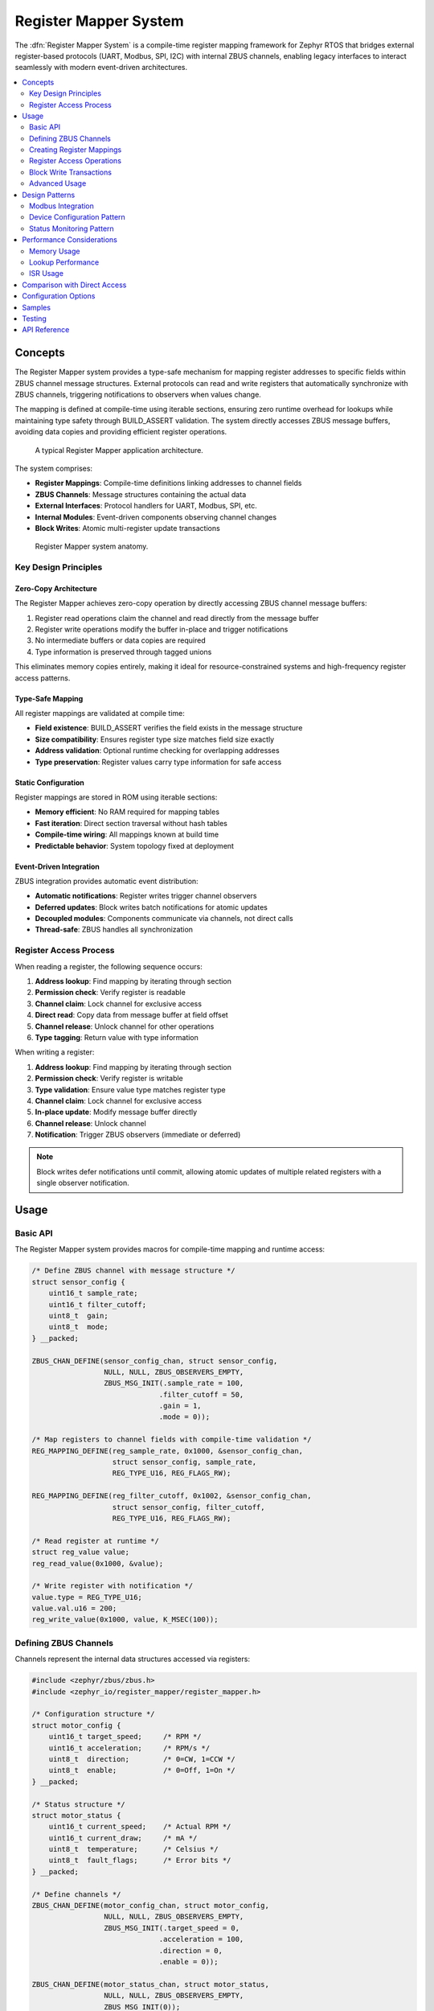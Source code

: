 .. _register_mapper:

Register Mapper System
######################

The :dfn:`Register Mapper System` is a compile-time register mapping framework for Zephyr RTOS
that bridges external register-based protocols (UART, Modbus, SPI, I2C) with internal ZBUS channels,
enabling legacy interfaces to interact seamlessly with modern event-driven architectures.

.. contents::
    :local:
    :depth: 2

Concepts
********

The Register Mapper system provides a type-safe mechanism for mapping register addresses to
specific fields within ZBUS channel message structures. External protocols can read and write
registers that automatically synchronize with ZBUS channels, triggering notifications to
observers when values change.

The mapping is defined at compile-time using iterable sections, ensuring zero runtime overhead
for lookups while maintaining type safety through BUILD_ASSERT validation. The system directly
accesses ZBUS message buffers, avoiding data copies and providing efficient register operations.

.. figure:: images/register_mapper_overview.svg
    :alt: Register Mapper usage overview
    :width: 75%

    A typical Register Mapper application architecture.

The system comprises:

* **Register Mappings**: Compile-time definitions linking addresses to channel fields
* **ZBUS Channels**: Message structures containing the actual data
* **External Interfaces**: Protocol handlers for UART, Modbus, SPI, etc.
* **Internal Modules**: Event-driven components observing channel changes
* **Block Writes**: Atomic multi-register update transactions

.. figure:: images/register_mapper_anatomy.svg
    :alt: Register Mapper anatomy
    :width: 70%

    Register Mapper system anatomy.

Key Design Principles
=====================

Zero-Copy Architecture
----------------------

The Register Mapper achieves zero-copy operation by directly accessing ZBUS channel message buffers:

1. Register read operations claim the channel and read directly from the message buffer
2. Register write operations modify the buffer in-place and trigger notifications
3. No intermediate buffers or data copies are required
4. Type information is preserved through tagged unions

This eliminates memory copies entirely, making it ideal for resource-constrained systems
and high-frequency register access patterns.

Type-Safe Mapping
-----------------

All register mappings are validated at compile time:

* **Field existence**: BUILD_ASSERT verifies the field exists in the message structure
* **Size compatibility**: Ensures register type size matches field size exactly
* **Address validation**: Optional runtime checking for overlapping addresses
* **Type preservation**: Register values carry type information for safe access

Static Configuration
--------------------

Register mappings are stored in ROM using iterable sections:

* **Memory efficient**: No RAM required for mapping tables
* **Fast iteration**: Direct section traversal without hash tables
* **Compile-time wiring**: All mappings known at build time
* **Predictable behavior**: System topology fixed at deployment

Event-Driven Integration
------------------------

ZBUS integration provides automatic event distribution:

* **Automatic notifications**: Register writes trigger channel observers
* **Deferred updates**: Block writes batch notifications for atomic updates
* **Decoupled modules**: Components communicate via channels, not direct calls
* **Thread-safe**: ZBUS handles all synchronization

Register Access Process
=======================

When reading a register, the following sequence occurs:

1. **Address lookup**: Find mapping by iterating through section
2. **Permission check**: Verify register is readable
3. **Channel claim**: Lock channel for exclusive access
4. **Direct read**: Copy data from message buffer at field offset
5. **Channel release**: Unlock channel for other operations
6. **Type tagging**: Return value with type information

When writing a register:

1. **Address lookup**: Find mapping by iterating through section
2. **Permission check**: Verify register is writable
3. **Type validation**: Ensure value type matches register type
4. **Channel claim**: Lock channel for exclusive access
5. **In-place update**: Modify message buffer directly
6. **Channel release**: Unlock channel
7. **Notification**: Trigger ZBUS observers (immediate or deferred)

.. note::
   Block writes defer notifications until commit, allowing atomic updates
   of multiple related registers with a single observer notification.

Usage
*****

Basic API
=========

The Register Mapper system provides macros for compile-time mapping and runtime access:

.. code-block:: c

    /* Define ZBUS channel with message structure */
    struct sensor_config {
        uint16_t sample_rate;
        uint16_t filter_cutoff;
        uint8_t  gain;
        uint8_t  mode;
    } __packed;

    ZBUS_CHAN_DEFINE(sensor_config_chan, struct sensor_config,
                     NULL, NULL, ZBUS_OBSERVERS_EMPTY,
                     ZBUS_MSG_INIT(.sample_rate = 100,
                                  .filter_cutoff = 50,
                                  .gain = 1,
                                  .mode = 0));

    /* Map registers to channel fields with compile-time validation */
    REG_MAPPING_DEFINE(reg_sample_rate, 0x1000, &sensor_config_chan,
                       struct sensor_config, sample_rate,
                       REG_TYPE_U16, REG_FLAGS_RW);

    REG_MAPPING_DEFINE(reg_filter_cutoff, 0x1002, &sensor_config_chan,
                       struct sensor_config, filter_cutoff,
                       REG_TYPE_U16, REG_FLAGS_RW);

    /* Read register at runtime */
    struct reg_value value;
    reg_read_value(0x1000, &value);

    /* Write register with notification */
    value.type = REG_TYPE_U16;
    value.val.u16 = 200;
    reg_write_value(0x1000, value, K_MSEC(100));

Defining ZBUS Channels
======================

Channels represent the internal data structures accessed via registers:

.. code-block:: c

    #include <zephyr/zbus/zbus.h>
    #include <zephyr_io/register_mapper/register_mapper.h>

    /* Configuration structure */
    struct motor_config {
        uint16_t target_speed;     /* RPM */
        uint16_t acceleration;     /* RPM/s */
        uint8_t  direction;        /* 0=CW, 1=CCW */
        uint8_t  enable;           /* 0=Off, 1=On */
    } __packed;

    /* Status structure */
    struct motor_status {
        uint16_t current_speed;    /* Actual RPM */
        uint16_t current_draw;     /* mA */
        uint8_t  temperature;      /* Celsius */
        uint8_t  fault_flags;      /* Error bits */
    } __packed;

    /* Define channels */
    ZBUS_CHAN_DEFINE(motor_config_chan, struct motor_config,
                     NULL, NULL, ZBUS_OBSERVERS_EMPTY,
                     ZBUS_MSG_INIT(.target_speed = 0,
                                  .acceleration = 100,
                                  .direction = 0,
                                  .enable = 0));

    ZBUS_CHAN_DEFINE(motor_status_chan, struct motor_status,
                     NULL, NULL, ZBUS_OBSERVERS_EMPTY,
                     ZBUS_MSG_INIT(0));

    /* For block writes, attach state tracking */
    static struct channel_state config_state = {0};
    static struct channel_state status_state = {0};

    static int attach_channel_state(void)
    {
        motor_config_chan.user_data = &config_state;
        motor_status_chan.user_data = &status_state;
        return 0;
    }
    SYS_INIT(attach_channel_state, APPLICATION, 90);

Creating Register Mappings
==========================

Register mappings link addresses to channel fields with type safety:

.. important::
   The :c:macro:`REG_MAPPING_DEFINE` macro performs compile-time validation:

   * Verifies the field exists in the message structure
   * Ensures register type size matches field size exactly
   * Creates mapping in ROM via iterable section

**Basic Mapping**:

.. code-block:: c

    #include <zephyr_io/register_mapper/register_mapper.h>

    /* Map register address to channel field */
    REG_MAPPING_DEFINE(motor_speed_reg,      /* Mapping name */
                       0x1000,                /* Register address */
                       &motor_config_chan,    /* ZBUS channel */
                       struct motor_config,   /* Message type */
                       target_speed,          /* Field name */
                       REG_TYPE_U16,          /* Register type */
                       REG_FLAGS_RW);         /* Read/Write */

**Permission Flags**:

.. code-block:: c

    /* Read-only status register */
    REG_MAPPING_DEFINE(temp_reg, 0x2000, &motor_status_chan,
                       struct motor_status, temperature,
                       REG_TYPE_U8, REG_FLAGS_RO);

    /* Write-only command register */
    REG_MAPPING_DEFINE(cmd_reg, 0x3000, &motor_cmd_chan,
                       struct motor_cmd, command,
                       REG_TYPE_U32, REG_FLAGS_WO);

    /* Read-write configuration */
    REG_MAPPING_DEFINE(config_reg, 0x1000, &config_chan,
                       struct config, parameter,
                       REG_TYPE_U16, REG_FLAGS_RW);

**Conditional Mapping**:

.. code-block:: c

    /* Only create mapping if feature enabled */
    REG_MAPPING_DEFINE_COND(CONFIG_ADVANCED_FEATURES,
                            0x4000, &advanced_chan,
                            struct advanced_config, special_param,
                            REG_TYPE_U32, REG_FLAGS_RW);

Register Access Operations
==========================

**Reading Registers**:

.. code-block:: c

    /* Generic read with type tag */
    struct reg_value value;
    int ret = reg_read_value(0x1000, &value);
    if (ret == 0) {
        switch (value.type) {
        case REG_TYPE_U16:
            LOG_INF("Value: %u", value.val.u16);
            break;
        case REG_TYPE_U32:
            LOG_INF("Value: %u", value.val.u32);
            break;
        /* Handle other types */
        }
    }

    /* Type-specific helper macros */
    uint16_t speed;
    REG_READ_U16(0x1000, &speed);

    uint8_t temp;
    REG_READ_U8(0x2000, &temp);

**Writing Registers**:

.. code-block:: c

    /* Generic write with type tag */
    struct reg_value value;
    value.type = REG_TYPE_U16;
    value.val.u16 = 1500;
    int ret = reg_write_value(0x1000, value, K_MSEC(100));

    /* Type-specific helper macros */
    REG_WRITE_U16(0x1000, 1500);
    REG_WRITE_U8(0x1004, 128);
    REG_WRITE_U32(0x2000, 0x12345678);

Block Write Transactions
========================

Block writes enable atomic updates of multiple registers with deferred notification:

.. code-block:: c

    /* Begin transaction - acquires mutex */
    int ret = reg_block_write_begin(K_MSEC(100));
    if (ret != 0) {
        return ret;  /* Timeout or error */
    }

    /* Update multiple registers without notifications */
    REG_WRITE_U16(0x1000, 3000);     /* Target speed */
    REG_WRITE_U16(0x1002, 500);      /* Acceleration */
    REG_WRITE_U8(0x1004, 1);         /* Direction */
    REG_WRITE_U8(0x1005, 1);         /* Enable */

    /* Commit - releases mutex and sends notifications */
    ret = reg_block_write_commit(K_MSEC(100));

    /* Observers receive single notification with all changes */

.. note::
   Block writes are essential for maintaining consistency when multiple
   related registers must change together (e.g., PID controller parameters).

Advanced Usage
==============

Register Discovery
------------------

Iterate through all defined registers for discovery or documentation:

.. code-block:: c

    /* Callback for each register */
    int discover_callback(const struct reg_mapping *map, void *user_data)
    {
        LOG_INF("Register 0x%04x:", map->address);
        LOG_INF("  Type: %s", reg_type_name(map->type));
        LOG_INF("  Access: %s%s",
                map->flags.readable ? "R" : "",
                map->flags.writable ? "W" : "");
        #ifdef CONFIG_REGISTER_MAPPER_NAMES
        LOG_INF("  Name: %s", map->name);
        #endif
        return 0;  /* Continue iteration */
    }

    /* Discover all registers */
    int count = reg_foreach(discover_callback, NULL);
    LOG_INF("Total registers: %d", count);

    /* Find specific register */
    struct reg_mapping *map = find_register(0x1000);
    if (map) {
        LOG_INF("Found register at 0x%04x", map->address);
    }

ZBUS Observer Integration
-------------------------

Modules react to register changes via ZBUS observers:

.. code-block:: c

    /* Configuration change handler */
    static void motor_config_handler(const struct zbus_channel *chan)
    {
        struct motor_config config;
        zbus_chan_read(chan, &config, K_FOREVER);

        LOG_INF("Motor config changed:");
        LOG_INF("  Speed: %u RPM", config.target_speed);
        LOG_INF("  Accel: %u RPM/s", config.acceleration);

        /* Apply new configuration */
        motor_set_parameters(&config);
    }

    /* Register as ZBUS listener */
    ZBUS_LISTENER_DEFINE(motor_config_listener, motor_config_handler);
    ZBUS_CHAN_ADD_OBS(motor_config_chan, motor_config_listener, 1);

Protocol Handlers
-----------------

Example UART command processor for register access:

.. code-block:: c

    /* UART register protocol handler */
    void uart_process_command(uint8_t cmd, uint16_t addr, uint8_t *data, size_t len)
    {
        struct reg_value value;
        int ret;

        switch (cmd) {
        case CMD_READ_REGISTER:
            ret = reg_read_value(addr, &value);
            if (ret == 0) {
                uart_send_response(addr, &value);
            } else {
                uart_send_error(ret);
            }
            break;

        case CMD_WRITE_REGISTER:
            /* Parse value based on length */
            value.type = len_to_type(len);
            memcpy(&value.val, data, len);

            ret = reg_write_value(addr, value, K_MSEC(100));
            if (ret == 0) {
                uart_send_ack();
            } else {
                uart_send_error(ret);
            }
            break;

        case CMD_BLOCK_BEGIN:
            reg_block_write_begin(K_MSEC(100));
            break;

        case CMD_BLOCK_COMMIT:
            reg_block_write_commit(K_MSEC(100));
            break;
        }
    }

Design Patterns
***************

Modbus Integration
==================

A common pattern for Modbus RTU/TCP register mapping:

.. code-block:: c

    /* Modbus holding registers (40001-49999) */
    REG_MAPPING_DEFINE(mb_hr_40001, 40001, &config_chan,
                       struct config, param1, REG_TYPE_U16, REG_FLAGS_RW);
    REG_MAPPING_DEFINE(mb_hr_40002, 40002, &config_chan,
                       struct config, param2, REG_TYPE_U16, REG_FLAGS_RW);

    /* Modbus input registers (30001-39999) */
    REG_MAPPING_DEFINE(mb_ir_30001, 30001, &status_chan,
                       struct status, value1, REG_TYPE_U16, REG_FLAGS_RO);
    REG_MAPPING_DEFINE(mb_ir_30002, 30002, &status_chan,
                       struct status, value2, REG_TYPE_U16, REG_FLAGS_RO);

    /* Modbus handler */
    void modbus_read_holding_registers(uint16_t addr, uint16_t count, uint16_t *buf)
    {
        for (int i = 0; i < count; i++) {
            struct reg_value value;
            if (reg_read_value(addr + i, &value) == 0) {
                buf[i] = value.val.u16;  /* Modbus is 16-bit oriented */
            } else {
                buf[i] = 0xFFFF;  /* Invalid register */
            }
        }
    }

    void modbus_write_holding_registers(uint16_t addr, uint16_t count, uint16_t *buf)
    {
        /* Use block write for atomic update */
        reg_block_write_begin(K_MSEC(100));

        for (int i = 0; i < count; i++) {
            struct reg_value value = {
                .type = REG_TYPE_U16,
                .val.u16 = buf[i]
            };
            reg_block_write_register(addr + i, value);
        }

        reg_block_write_commit(K_MSEC(100));
    }

Device Configuration Pattern
============================

Using registers for device configuration with validation:

.. code-block:: c

    /* Configuration limits */
    #define SPEED_MIN 100
    #define SPEED_MAX 5000
    #define ACCEL_MIN 10
    #define ACCEL_MAX 1000

    /* Validated configuration handler */
    static void config_change_handler(const struct zbus_channel *chan)
    {
        struct motor_config config;
        zbus_chan_read(chan, &config, K_FOREVER);

        /* Validate parameters */
        if (config.target_speed < SPEED_MIN || config.target_speed > SPEED_MAX) {
            LOG_WRN("Invalid speed: %u", config.target_speed);
            config.target_speed = CLAMP(config.target_speed, SPEED_MIN, SPEED_MAX);

            /* Write back corrected value */
            zbus_chan_pub(chan, &config, K_NO_WAIT);
            return;
        }

        if (config.acceleration < ACCEL_MIN || config.acceleration > ACCEL_MAX) {
            LOG_WRN("Invalid acceleration: %u", config.acceleration);
            config.acceleration = CLAMP(config.acceleration, ACCEL_MIN, ACCEL_MAX);

            /* Write back corrected value */
            zbus_chan_pub(chan, &config, K_NO_WAIT);
            return;
        }

        /* Apply validated configuration */
        apply_motor_config(&config);
    }

Status Monitoring Pattern
========================

Periodic status updates accessible via registers:

.. code-block:: c

    /* Status update timer */
    static void status_update_timer(struct k_timer *timer)
    {
        struct sensor_status status = {
            .temperature = read_temperature(),
            .voltage = read_voltage(),
            .current = read_current(),
            .error_flags = get_error_flags()
        };

        /* Publish to ZBUS - automatically updates registers */
        zbus_chan_pub(&sensor_status_chan, &status, K_NO_WAIT);
    }

    K_TIMER_DEFINE(status_timer, status_update_timer, NULL);

    /* Initialize status monitoring */
    static int status_monitor_init(void)
    {
        /* Update status at 10Hz */
        k_timer_start(&status_timer, K_MSEC(100), K_MSEC(100));
        return 0;
    }
    SYS_INIT(status_monitor_init, APPLICATION, 95);

    /* Status registers automatically reflect current values */
    REG_MAPPING_DEFINE(reg_temp, 0x2000, &sensor_status_chan,
                       struct sensor_status, temperature, REG_TYPE_U16, REG_FLAGS_RO);
    REG_MAPPING_DEFINE(reg_voltage, 0x2002, &sensor_status_chan,
                       struct sensor_status, voltage, REG_TYPE_U16, REG_FLAGS_RO);

Performance Considerations
**************************

Memory Usage
============

Register mappings are stored efficiently in ROM:

.. code-block:: c

    /* Memory per mapping (typical) */
    struct reg_mapping {
        uint16_t address;                      /* 2 bytes */
        const struct zbus_channel *channel;    /* 4-8 bytes (pointer) */
        uint16_t offset;                       /* 2 bytes */
        enum reg_type type;                   /* 1 byte */
        struct reg_flags flags;                /* 1 byte */
        const char *name;                      /* 4-8 bytes if enabled */
    };  /* Total: 14-20 bytes per mapping in ROM */

    /* Channel state (RAM) */
    struct channel_state {
        bool update_pending;                   /* 1 byte per channel */
    };

Lookup Performance
==================

Register lookup is O(n) linear search through iterable section:

.. code-block:: c

    /* For small register sets (<100), linear search is efficient */
    /* Consider sorting if >100 registers for binary search */

    /* Example: Binary search wrapper (if needed) */
    static int compare_address(const void *a, const void *b)
    {
        const struct reg_mapping *map_a = a;
        const struct reg_mapping *map_b = b;
        return (int)map_a->address - (int)map_b->address;
    }

    const struct reg_mapping *find_register_binary(uint16_t addr)
    {
        /* Build sorted array on first call (cached) */
        static struct reg_mapping *sorted_maps = NULL;
        static size_t map_count = 0;

        if (!sorted_maps) {
            /* Count and sort mappings once */
            /* ... implementation ... */
        }

        /* Binary search */
        struct reg_mapping key = { .address = addr };
        return bsearch(&key, sorted_maps, map_count,
                      sizeof(struct reg_mapping), compare_address);
    }

ISR Usage
=========

The Register Mapper can be used from ISRs with restrictions:

.. code-block:: c

    /* ISR-safe register read (if channel not locked) */
    void my_isr(void *arg)
    {
        struct reg_value value;

        /* Try non-blocking read */
        int ret = reg_read_value(0x2000, &value);  /* Uses K_NO_WAIT internally */
        if (ret == 0) {
            /* Process value */
            if (value.val.u16 > THRESHOLD) {
                trigger_alarm();
            }
        }
    }

    /* ISR-triggered register write (deferred) */
    K_MSGQ_DEFINE(isr_write_queue, sizeof(struct reg_write_req), 32, 4);

    struct reg_write_req {
        uint16_t addr;
        struct reg_value value;
    };

    void my_isr_deferred(void *arg)
    {
        struct reg_write_req req = {
            .addr = 0x3000,
            .value = { .type = REG_TYPE_U32, .val.u32 = get_timestamp() }
        };

        /* Queue write request for thread context */
        k_msgq_put(&isr_write_queue, &req, K_NO_WAIT);
    }

.. note::
   Register operations use ZBUS channel claim/finish which may block.
   For ISR usage, ensure channels are not held for extended periods
   and consider deferring writes to thread context.

Comparison with Direct Access
******************************

The Register Mapper provides advantages over direct register arrays:

.. list-table:: Register Mapper vs Direct Arrays
   :header-rows: 1
   :widths: 30 35 35

   * - Aspect
     - Register Mapper
     - Direct Arrays
   * - **Type Safety**
     - Compile-time validation
     - Runtime checks only
   * - **Memory Model**
     - Mappings in ROM, data in ZBUS
     - All in RAM
   * - **Event Support**
     - Automatic ZBUS notifications
     - Manual callbacks needed
   * - **Access Control**
     - Per-register R/W permissions
     - Global or complex checks
   * - **Atomic Updates**
     - Block write transactions
     - Manual locking required
   * - **Protocol Support**
     - Protocol-agnostic design
     - Protocol-specific code
   * - **Best For**
     - Event-driven systems
     - Simple register banks

Choose Register Mapper when:

* Integrating with ZBUS architecture
* Multiple protocols access same data
* Type safety is important
* Event notifications needed
* Atomic updates required

Choose direct arrays when:

* Extremely simple register set
* No event handling needed
* Memory constraints severe
* Custom protocol requirements

Configuration Options
*********************

To enable the Register Mapper system, set :kconfig:option:`CONFIG_REGISTER_MAPPER`.

Related configuration options:

* :kconfig:option:`CONFIG_REGISTER_MAPPER` - Enable the Register Mapper subsystem
* :kconfig:option:`CONFIG_REGISTER_MAPPER_BLOCK_WRITE` - Enable block write transactions
* :kconfig:option:`CONFIG_REGISTER_MAPPER_VALIDATION` - Enable address overlap validation
* :kconfig:option:`CONFIG_REGISTER_MAPPER_NAMES` - Include register names for debugging
* :kconfig:option:`CONFIG_REGISTER_MAPPER_LOG_LEVEL` - Set logging level (0-4)
* :kconfig:option:`CONFIG_REGISTER_MAPPER_INIT_PRIORITY` - System initialization priority (default 90)

Required dependencies:

* :kconfig:option:`CONFIG_ZBUS` - ZBUS message bus support (required)

Example configuration:

.. code-block:: kconfig

    # Enable Register Mapper with all features
    CONFIG_REGISTER_MAPPER=y
    CONFIG_REGISTER_MAPPER_BLOCK_WRITE=y
    CONFIG_REGISTER_MAPPER_VALIDATION=y
    CONFIG_REGISTER_MAPPER_LOG_LEVEL=3

    # Required dependencies
    CONFIG_ZBUS=y

    # Recommended for debugging
    CONFIG_LOG=y
    CONFIG_ASSERT=y
    CONFIG_REGISTER_MAPPER_NAMES=y  # Debug names

Samples
*******

The following samples demonstrate Register Mapper usage:

* **Device Configuration** (:file:`register_mapper/samples/device_config`) - Shows a complete
  device configuration system with sensor and motor modules accessed via UART registers

Testing
*******

The Register Mapper system includes comprehensive test coverage:

* **Unit Tests** (:file:`register_mapper/tests/subsys/register_mapper/unit_test`) - API validation,
  type checking, permission enforcement, and block write verification

* **Integration Tests** (:file:`register_mapper/tests/subsys/register_mapper/integration`) - Multi-module
  scenarios, protocol handlers, and performance validation

API Reference
*************

.. doxygengroup:: register_mapper_apis